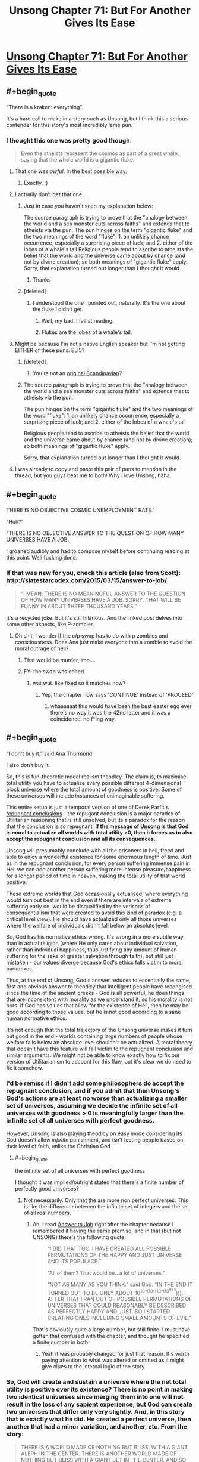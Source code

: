 #+TITLE: Unsong Chapter 71: But For Another Gives Its Ease

* [[http://unsongbook.com/chapter-71-but-for-another-gives-its-ease/][Unsong Chapter 71: But For Another Gives Its Ease]]
:PROPERTIES:
:Author: Fredlage
:Score: 74
:DateUnix: 1494201631.0
:END:

** #+begin_quote
  “There is a kraken: everything”.
#+end_quote

It's a hard call to make in a story such as Unsong, but I think this a serious contender for this story's most incredibly lame pun.
:PROPERTIES:
:Author: Fredlage
:Score: 36
:DateUnix: 1494204004.0
:END:

*** I thought this one was pretty good though:

#+begin_quote
  Even the atheists represent the cosmos as part of a great whale, saying that the whole world is a gigantic fluke.
#+end_quote
:PROPERTIES:
:Author: MoralRelativity
:Score: 36
:DateUnix: 1494204805.0
:END:

**** That one was /awful/. In the best possible way.
:PROPERTIES:
:Author: callmebrotherg
:Score: 10
:DateUnix: 1494205418.0
:END:

***** Exactly. :)
:PROPERTIES:
:Author: MoralRelativity
:Score: 3
:DateUnix: 1494206563.0
:END:


**** I actually don't get that one...
:PROPERTIES:
:Author: Fredlage
:Score: 5
:DateUnix: 1494207501.0
:END:

***** Just in case you haven't seen my explanation below:

The source paragraph is trying to prove that the "analogy between the world and a sea monster cuts across faiths" and extends that to atheists via the pun. The pun hinges on the term "gigantic fluke" and the two meanings of the word "fluke": 1. an unlikely chance occurrence, especially a surprising piece of luck; and 2. either of the lobes of a whale's tail Religious people tend to ascribe to atheists the belief that the world and the universe came about by chance (and not by divine creation); so both meanings of "gigantic fluke" apply. Sorry, that explanation turned out longer than I thought it would.
:PROPERTIES:
:Author: MoralRelativity
:Score: 9
:DateUnix: 1494210824.0
:END:

****** Thanks
:PROPERTIES:
:Author: Fredlage
:Score: 3
:DateUnix: 1494210920.0
:END:


***** [deleted]
:PROPERTIES:
:Score: 1
:DateUnix: 1494208791.0
:END:

****** I understood the one I pointed out, naturally. It's the one about the fluke I didn't get.
:PROPERTIES:
:Author: Fredlage
:Score: 2
:DateUnix: 1494209392.0
:END:

******* Well, my bad. I fail at reading.
:PROPERTIES:
:Author: -main
:Score: 2
:DateUnix: 1494209573.0
:END:


******* Flukes are the lobes of a whale's tail.
:PROPERTIES:
:Author: CeruleanTresses
:Score: 2
:DateUnix: 1494210574.0
:END:


**** Might be because I'm not a native English speaker but I'm not getting EITHER of these puns. ELI5?
:PROPERTIES:
:Author: JulianWyvern
:Score: 3
:DateUnix: 1494208988.0
:END:

***** [deleted]
:PROPERTIES:
:Score: 11
:DateUnix: 1494209262.0
:END:

****** You're not an [[https://youtube.com/watch?v=vXKoWLSyxz4][original Scandinavian]]?
:PROPERTIES:
:Author: ___ratanon___
:Score: 6
:DateUnix: 1494225065.0
:END:


***** The source paragraph is trying to prove that the "analogy between the world and a sea monster cuts across faiths" and extends that to atheists via the pun.

The pun hinges on the term "gigantic fluke" and the two meanings of the word "fluke": 1. an unlikely chance occurrence, especially a surprising piece of luck; and 2. either of the lobes of a whale's tail

Religious people tend to ascribe to atheists the belief that the world and the universe came about by chance (and not by divine creation); so both meanings of "gigantic fluke" apply.

Sorry, that explanation turned out longer than I thought it would.
:PROPERTIES:
:Author: MoralRelativity
:Score: 3
:DateUnix: 1494210747.0
:END:


**** I was already to copy and paste this pair of puns to mention in the thread, but you guys beat me to both! Why I love Unsong, haha.
:PROPERTIES:
:Author: FeluriansCloak
:Score: 2
:DateUnix: 1494211162.0
:END:


** #+begin_quote
  THERE IS NO OBJECTIVE COSMIC UNEMPLOYMENT RATE.”

  “Huh?”

  “THERE IS NO OBJECTIVE ANSWER TO THE QUESTION OF HOW MANY UNIVERSES HAVE A JOB.
#+end_quote

I groaned audibly and had to compose myself before continuing reading at this point. Well fucking done.
:PROPERTIES:
:Author: t3tsubo
:Score: 23
:DateUnix: 1494211250.0
:END:

*** If that was new for you, check this article (also from Scott): [[http://slatestarcodex.com/2015/03/15/answer-to-job/]]

#+begin_quote
  “I MEAN, THERE IS NO MEANINGFUL ANSWER TO THE QUESTION OF HOW MANY UNIVERSES HAVE A JOB. SORRY. THAT WILL BE FUNNY IN ABOUT THREE THOUSAND YEARS.”
#+end_quote

It's a recycled joke. But it's still hilarious. And the linked post delves into some other aspects, like P-zombies.
:PROPERTIES:
:Author: LeifCarrotson
:Score: 13
:DateUnix: 1494270269.0
:END:

**** Oh shit, I wonder if the c/p swap has to do with p zombies and consciousness. Does Ana just make everyone into a zombie to avoid the moral outrage of hell?
:PROPERTIES:
:Author: wren42
:Score: 1
:DateUnix: 1494304632.0
:END:

***** That would be murder, imo....
:PROPERTIES:
:Author: LeifCarrotson
:Score: 1
:DateUnix: 1494319973.0
:END:


***** FYI the swap was edited
:PROPERTIES:
:Author: ShareDVI
:Score: 1
:DateUnix: 1494531347.0
:END:

****** waitwut. like fixed so it matches now?
:PROPERTIES:
:Author: wren42
:Score: 1
:DateUnix: 1494531814.0
:END:

******* Yep, the chapter now says 'CONTINUE' instead of 'PROCEED'
:PROPERTIES:
:Author: ShareDVI
:Score: 1
:DateUnix: 1494532304.0
:END:

******** whaaaaaat this would have been the best easter egg ever there's no way it was the 42nd letter and it was a coincidence. no f*ing way.
:PROPERTIES:
:Author: wren42
:Score: 1
:DateUnix: 1494532430.0
:END:


** #+begin_quote
  “I don't buy it,” said Ana Thurmond.
#+end_quote

I also don't buy it.

So, this is fun-theoretic modal realism theodicy. The claim is, to maximise total utility you have to actualize every possible different 4-dimensional block universe where the total amount of goodness is positive. Some of these universes will include instances of unimaginable suffering.

This entire setup is just a temporal version of one of Derek Parfit's [[https://plato.stanford.edu/entries/repugnant-conclusion/][repugnant conclusions]] - the repugant conclusion is a major paradox of Utilitarian reasoning that is still unsolved, but its a paradox for the reason that the conclusion is so repugnant. *If the message of Unsong is that God is moral to actualize all worlds with total utility >0, then it forces us to also accept the repugnant conclusion and all its consequences.*

Unsong will presumably conclude with all the prisoners in hell, freed and able to enjoy a wonderful existence for some enormous length of time. Just as in the repugnant conclusion, for every person suffering immense pain in Hell we can add another person suffering more intense pleasure/happiness for a longer period of time in heaven, making the total utility of that world positive.

These extreme worlds that God occasionally actualised, where everything would turn out best in the end even if there are intervals of extreme suffering early on, would be disqualified by the verisons of consequentialism that were created to avoid this kind of paradox (e.g. a critical level view). He should have actualized only all those universes where the welfare of individuals didn't fall below an absolute level.

So, God has his normative ethics wrong. It's wrong in a more subtle way than in actual religion (where He only cares about individual salvation, rather than individual happiness, thus justifying any amount of human suffering for the sake of greater salvation through faith), but still just mistaken - our values diverge because God's ethics falls victim to moral paradoxes.

Thus, at the end of Unsong, God's answer reduces to essentially the same, first and obvious answer to theodicy that intelligent people have recongised since the time of the ancient greeks - God is all powerful, he does things that are inconsistent with morality as we understand it, so his morality is not ours. If God has values that allow for the existence of Hell, then he may be good according to those values, but he is not good according to a sane human normative ethics.

It's not enough that the total trajectory of the Unsong universe makes it turn out good in the end - worlds containing large numbers of people whose welfare falls below an absolute level shouldn't be actualized. A moral theory that doesn't have this feature will fall victim to the repugnant conclusion and similar arguments. We might not be able to know exactly how to fix our version of Utilitarianism to account for this flaw, but it's clear we do need to fix it somehow.
:PROPERTIES:
:Author: TheUtilitaria
:Score: 20
:DateUnix: 1494241461.0
:END:

*** I'd be remiss if I didn't add some philosophers do accept the repugnant conclusion, and if you admit that then Unsong's God's actions are at least no worse than actualizing a smaller set of universes, assuming we decide the infinite set of all universes with goodness > 0 is meaningfully larger than the infinite set of all universes with perfect goodness.

However, Unsong is also playing theodicy on easy mode considering its God doesn't allow /infinite/ punishment, and isn't testing people based on their level of faith, unlike the Christian God
:PROPERTIES:
:Author: TheUtilitaria
:Score: 16
:DateUnix: 1494258013.0
:END:

**** #+begin_quote
  the infinite set of all universes with perfect goodness
#+end_quote

I thought it was implied/outright stated that there's a finite number of perfectly good universes?
:PROPERTIES:
:Author: waylandertheslayer
:Score: 1
:DateUnix: 1494280743.0
:END:

***** Not necessarily. Only that the are more non perfect universes. This is like the difference between the infinite set of integers and the set of all real numbers.
:PROPERTIES:
:Author: wren42
:Score: 1
:DateUnix: 1494304900.0
:END:

****** Ah, I read [[http://slatestarcodex.com/2015/03/15/answer-to-job/][Answer to Job]] right after the chapter because I remembered it having the same premise, and in that (but not UNSONG) there's the following quote:

#+begin_quote
  “I DID THAT TOO. I HAVE CREATED ALL POSSIBLE PERMUTATIONS OF THE HAPPY AND JUST UNIVERSE AND ITS POPULACE.”

  “All of them? That would be...a lot of universes.”

  “NOT AS MANY AS YOU THINK.” said God. “IN THE END IT TURNED OUT TO BE ONLY ABOUT 10^{10^(10^(10^(10^{984}}))). AFTER THAT I RAN OUT OF POSSIBLE PERMUTATIONS OF UNIVERSES THAT COULD REASONABLY BE DESCRIBED AS PERFECTLY HAPPY AND JUST. SO I STARTED CREATING ONES INCLUDING SMALL AMOUNTS OF EVIL.”
#+end_quote

That's obviously quite a large number, but still finite. I must have gotten that confused with the chapter, and thought he specified a finite number in both.
:PROPERTIES:
:Author: waylandertheslayer
:Score: 1
:DateUnix: 1494325467.0
:END:

******* Yeah it was probably changed for just that reason. It's worth paying attention to what was altered or omitted as it might give clues to the internal logic of the story
:PROPERTIES:
:Author: wren42
:Score: 1
:DateUnix: 1494333612.0
:END:


*** So, God will create and sustain a universe where the net total utility is positive over its existence? There is no point in making two identical universes since merging them into one will not result in the loss of any sapient experience, but God can create two universes that differ only very slightly. And, in this story that is exactly what he did. He created a perfect universe, then another that had a minor variation, and another, etc. From the story:

#+begin_quote
  THERE IS A WORLD MADE OF NOTHING BUT BLISS, WITH A GIANT ALEPH IN THE CENTER. THERE IS ANOTHER WORLD MADE OF NOTHING BUT BLISS WITH A GIANT BET IN THE CENTER. AND SO ON
#+end_quote

Apparently that small variation is sufficient for these to be distinct universes. So it stands to reason that there are a pair of universes which are COMPLETELY IDENTICAL IN EVERY WAY except that in one universe there is a box containing a sentient being who endures unimaginable suffering for trillions of years- and in the other universe this does not happen. Without the suffering box in universe 1, there would be no reason for both of these universes to exist simultaneously. This means that God has created a sentient being and tortures it for trillions of years for no reason.

In fact, since even minor variations are sufficient for there to be a new universe, God would create and torture every possible sentient being in a box in the middle of their own universe surrounded by bliss. In fact, he would create nearly infinite universes for each possible sentient wherein they are tortured in a differently shaped box or one with different markings on its surface. So long as there is sufficient bliss outside these boxes, the net utility of these universes is positive.
:PROPERTIES:
:Author: Little_Cat_Z
:Score: 7
:DateUnix: 1494260746.0
:END:

**** #+begin_quote
  This means that God has created a sentient being and tortures it for trillions of years for no reason.
#+end_quote

Why for no reason? This statement pretty much contradicts everything else you wrote, since the rest of your comment makes it clear both that there /is/ a reason and that you /understand/ the reason. You can /disagree/ with God's reasoning, of course, but to claim that he had /no/ reason seems empirically false.
:PROPERTIES:
:Author: 696e6372656469626c65
:Score: 15
:DateUnix: 1494273725.0
:END:

***** Thanks for upholding standards of actual rationality on a rationality subreddit.
:PROPERTIES:
:Author: TK17Studios
:Score: 9
:DateUnix: 1494296050.0
:END:


***** Let's suppose God is an algorithm that creates universes. Before a universe is created, Go checks:

1. Does this exact universe already exist?
2. Will the net utility in this universe be negative?

If the answer to both of these is "no", then the universe will be created. These criteria will allow, for example, the existence of a perfect universe with a giant Aleph in the center, another perfect universe with a giant Bet in the center, etc. Despite the fact that these universes are functionally identical, the algorithm views them as distinct enough to both exist.

There isn't really any reason for these to both exist since the experiences of the inhabitants will be identical, but algodrithm creates both anyway. It isn't accurate to say that the total utility is the sum of utility^{Aleph} and utility^{Bet} because there is no new experience in Bet.

Now suppose you have two almost identical universes. In both universes there is an impenetrable, opaque box in the center. In one universe, this box is empty; in the other universe, the box contains a sentient being who is being tortured. In this case there /is/ a new experience in the second universe, but is is one of negative utility. Algodrithm looks at universe 2 and determines that is is distinct from universe 1 and calculates that even with the torture victim, the net utility of universe 2 is positive. So God creates universe 2.

It has already been established that there is no reason to create two identical universes, and since the experience of those outside the box is identical, the only new information is the experience of the victim. So, yes, I can't claim that there is no reason for God to create universe 2, but functionally, the only reason for him to create this second universe is to torture that one dude for trillions of years.
:PROPERTIES:
:Author: Little_Cat_Z
:Score: 2
:DateUnix: 1494294787.0
:END:

****** The God in Unsong says he only controls the seed of the universe, IE the initial circumstances, and also that he "prunes his garden" of universes regularly. I don't see any reason from the text to assume he doesn't take your point into account.

Assume, however, that the presence of a box containing an ever screaming being might have effects on the sapient beings in that otherwise perfect universe, causing them to differentiate significantly from the other non-screaming box. If you don't take the box having no effect on the other inhabitants of the universe as a given, said inhabitants may be significantly differentiated individuals.
:PROPERTIES:
:Score: 5
:DateUnix: 1494295333.0
:END:


**** #+begin_quote
  So it stands to reason that there are a pair of universes which are COMPLETELY IDENTICAL IN EVERY WAY except that in one universe there is a box containing a sentient being who endures unimaginable suffering for trillions of years- and in the other universe this does not happen. Without the suffering box in universe 1, there would be no reason for both of these universes to exist simultaneously. This means that God has created a sentient being and tortures it for trillions of years for no reason.
#+end_quote

The important distinction is that in both universes, there are trillions of sentient beings who are in a state of bliss for trillions of years. By adding the universe with the one suffering entity, the amount of total happiness has increased by trillions minus one.
:PROPERTIES:
:Author: LeifCarrotson
:Score: 5
:DateUnix: 1494270090.0
:END:

***** God could create two completely identical universes with completely identical inhabitants, but this would be pointless. Merging the universes into one would not result in any information loss since they are the same universe duplicated. From the story:

#+begin_quote
  IF TWO THINGS ARE THE SAME, THEY ARE ONE THING. IF I CREATED TWO PERFECT UNIVERSES, I WOULD ONLY HAVE CREATED ONE UNIVERSE.
#+end_quote

Now suppose you have two almost identical universes. In both universes there is an impenetrable, opaque box in the center. In one universe, this box is empty; in the other universe, the box contains a sentient being who is being tortured. Even though the inhabitants are identical (except the victim), these universes are distinct enough for God to create both of them. The only new information that exists in universe 2 is the torture victim. This means that in creating this universe, the only new information God actually created was a sentient being who is suffering for trillions of years. There is no additional net happiness in universe 2 that is not achieved in the universe without the victim.
:PROPERTIES:
:Author: Little_Cat_Z
:Score: 2
:DateUnix: 1494293199.0
:END:

****** I see the thing you're gesturing at, but I also get the sense that you're jumping to conclusions unsupported by the text. /In the ontology presented,/ the Aleph universe and the Bet universe are considered significantly different enough that the enraptured consciousnesses in each are not redundant, and do count. That single fact---indisputable given the text---knocks your whole argument over (though I admit your argument holds /if we ignore the text/).
:PROPERTIES:
:Author: TK17Studios
:Score: 7
:DateUnix: 1494296233.0
:END:

******* In other words, it seems to me that you're claiming that a rule's been broken, but the text never laid out that rule. Or, as I read and interpret---the text laid out a rule that could've been any of several things (including the version you're arguing from), but the further addition of the story's context narrowed the possibility space to a version you're refusing to consider in your argument.
:PROPERTIES:
:Author: TK17Studios
:Score: 6
:DateUnix: 1494296337.0
:END:


******* My interpretation of the text was that there is no fundamental difference between the worlds of perfect bliss where one has a giant Aleph at the center and the other has a giant Bet at the center. Unless the inhabitants are able to interact with these structures, their experiences will be the same. I don't see where in the context of the story this is refuted.

I will agree that if the inclusion of a giant Bet or a box with a suffering person gives the rest of the world's inhabitants a unique set of experiences, not otherwise attainable, then my argument does not hold.
:PROPERTIES:
:Author: Little_Cat_Z
:Score: 2
:DateUnix: 1494329032.0
:END:

******** It's refuted by the fact that it's God who set the rule of "don't make redundant universes," and yet he was willing to make both of those universes (therefore, not redundant according to the rules; since he wouldn't be breaking his /own/ rules that must modify our understanding of what the rule /is/).
:PROPERTIES:
:Author: TK17Studios
:Score: 3
:DateUnix: 1494349785.0
:END:

********* But what Unsong's God considers redundant and what we care about may be different. The story has God not creating redundant /universes/, but doesn't seem to flat out say that God avoids creating redundant minds.
:PROPERTIES:
:Author: Psy-Kosh
:Score: 1
:DateUnix: 1494365281.0
:END:

********** That's /my/ point. Little_Cat is implying that since God might have created redundant minds, he's being inconsistent and therefore neener-neener. I'm pointing out that, apparently, identical experiences within different universes can both contribute to the sum total of good.
:PROPERTIES:
:Author: TK17Studios
:Score: 1
:DateUnix: 1494394916.0
:END:

*********** I interpreted the text in the chapter to mean that God doesn't create redundant universes, but that redundant minds could exist. My reasoning was that a universe of pure bliss with an Aleph and a universe of pure bliss with a Bet would be distinct universes, but that most, if not all the minds in these universes would be identical.

If you suppose a parallel universe that mirrors ours exactly except for the fact that you didn't brush your teeth this morning, you have two universes that are demonstrably different. Your experience is certainly different, and this may cause some small ripple effect to change the experiences of those around you. But for nearly all of the experiences outside your cone of influence, the universes are fully mirrored. Since these universes are actually different in some substantive way, there would have to be a difference in starting conditions.

If Unsong God does not create redundant minds, or if he has some minimum threshold for considering universes to be distinct, or if the giant Hebrew letters are enough to impact every mind in these universes, then my agrument would not hold.
:PROPERTIES:
:Author: Little_Cat_Z
:Score: 1
:DateUnix: 1494428481.0
:END:


******* Giant Hebrew letters are visible, though, whereas the contents of opaque box are by definition not.
:PROPERTIES:
:Author: MugaSofer
:Score: 1
:DateUnix: 1494370267.0
:END:


**** God only creates the initial conditions of a universe (the seed which forms the highest celestial realm Atziluth) at Time 0, so the suffering sentient beings in their boxes have to get there somehow and persist for trillions of years. Let's name the sentient being in the box Robin.

How did Robin get in the box? God may work in mysterious ways, but I don't think absolute bliss would abruptly self-transmute into torture. It's a punishment from God - let's name the representation of the severity of his punishment Thamiel.

We know at least one instance of a universe with a suffering Robin tortured by a Thamiel, but we also know that its "neighborhood" is almost completely barren of other universes worth instantiating. I take this to indicate that God, generally speaking, doesn't instantiate many universes with Hells. If he does instantiate it, there must be something worthwhile there -- God's utilitarianism might be one of the refined flavors that doesn't completely skewer itself on the repugnant conclusion
:PROPERTIES:
:Author: UPBOAT_FORTRESS_2
:Score: 3
:DateUnix: 1494356444.0
:END:


*** #+begin_quote
  We might not be able to know exactly how to fix our version of Utilitarianism to account for this flaw, but it's clear we do need to fix it somehow.
#+end_quote

No need. [[https://en.wikipedia.org/wiki/Average_and_total_utilitarianism][Average utilitarianism]] suffices to address this particular concern.

(Side note: I'm not an average utilitarian; nor am I convinced that the Repugnant Conclusion is all that repugnant in the first place. But even if I was, I wouldn't take that intuition as strong evidence that total utilitarianism is mistaken, since it's just as likely for my intuition to be mistaken. This sort of "intuition as law" attitude is actually one of my major pet peeves with the field of moral philosophy. It's as if they refuse to even consider the possibility that maybe, just maybe, it's their intuitions that are wrong, not the theory.)
:PROPERTIES:
:Author: 696e6372656469626c65
:Score: 6
:DateUnix: 1494271851.0
:END:


*** #+begin_quote
  worlds containing large numbers of people whose welfare falls below an absolute level shouldn't be actualized
#+end_quote

At what level of welfare does a universe become too awful to be actualized? Or, in UNSONG terms:

WHAT IS THE CORRECT LEVEL OF SUFFERING AT WHICH TO DECLARE THE UNIVERSE UNACCEPTABLE? WHEN A SPARROW FALLS? WHEN SOMEONE BURNS FOR FOUR THOUSAND YEARS? WHEN SOME NINCOMPOOP BOILS A GOAT IN ITS MOTHER'S MILK?
:PROPERTIES:
:Author: ThatDarnSJDoubleW
:Score: 5
:DateUnix: 1494303323.0
:END:


*** If God can anticipate the desires of a created being, and foresees that said being would prefer to exist than not exist, he may have a moral imperative to create all such beings that do not require the existence of a given threshold of evil. For God, there is no difference between failing to create and destroying, as time is not a factor.
:PROPERTIES:
:Author: wren42
:Score: 3
:DateUnix: 1494305204.0
:END:


** Okay, I haven't seen this discussed: [[/u/ScottAlexander]], when can we buy print copies of this? I know at least one prominent Jewish mathematician for whom this would make an excellent gift.
:PROPERTIES:
:Author: NoYouTryAnother
:Score: 13
:DateUnix: 1494206245.0
:END:

*** The main problem is that I've gotten vague expressions of interest from real publishers, I'm thinking of pursuing them, but if I did I'd have to do a lot of editing beforehand. I don't even want to think about it until I'm at least finished with the online serial version, and then I'll come to some kind of decision. Don't worry, I'm not going to leave this hanging without letting you know.
:PROPERTIES:
:Author: ScottAlexander
:Score: 29
:DateUnix: 1494206433.0
:END:

**** Does this mean you'd rather have people hold off releasing unofficial versions in full ([[https://www.reddit.com/r/unsong/comments/5v47k4/pdfs_unsong_so_far_and_the_study_of_anglophysics/][like my own]])?
:PROPERTIES:
:Author: ___ratanon___
:Score: 6
:DateUnix: 1494224876.0
:END:


*** Would this Jewish mathematician happen to be Robert Aumann, by any chance?
:PROPERTIES:
:Author: 696e6372656469626c65
:Score: 1
:DateUnix: 1494230239.0
:END:

**** There's a LOT of Jewish mathematicians..... and I imagine many would enjoy this book.

Source: Jewish mathematician (though not prominent)
:PROPERTIES:
:Author: FeluriansCloak
:Score: 3
:DateUnix: 1494244952.0
:END:


**** It is not, though Aumann is probably the most obvious guess (but I don't know him and have no idea whether he would have proper a(/anti-)ppreciation for the amazing puns.)
:PROPERTIES:
:Author: NoYouTryAnother
:Score: 1
:DateUnix: 1494262585.0
:END:


** This is an answer sure... but this means that there are actualized universes where trillions of sapient individuals undergo trillions of years of extreme, hell-tier, suffering, so long as the universe ultimately turns into a net "good" at some point.
:PROPERTIES:
:Author: scruiser
:Score: 11
:DateUnix: 1494215045.0
:END:

*** If the unsong world is already at the very far edge of the garden, with its mere 6000 years of suffering in hell and its malaria and cluster headaches and guinea hookworms and heartbreak and depression.

Then there are NO worlds in which there is so much evil as you project.

Rejoice, all is whale in the worlds.
:PROPERTIES:
:Author: SvalbardCaretaker
:Score: 27
:DateUnix: 1494237003.0
:END:


*** Well, yes. The story is set in one of those universes.
:PROPERTIES:
:Author: Chronophilia
:Score: 4
:DateUnix: 1494270028.0
:END:


** Hmm, I think I might've gone with "What is the response to this question that would, to the greatest possible extent, promote what I value?"
:PROPERTIES:
:Author: artifex0
:Score: 12
:DateUnix: 1494220924.0
:END:

*** And you receive an extensive set of steps which lead you to explore a fetish so dark and depraved you had buried it for years, but so sweet and divine your life is immeasurably improved through it.
:PROPERTIES:
:Score: 4
:DateUnix: 1494295178.0
:END:


** I like this depiction of God. He seems like a cool guy. Like people yell at him and get upset and he doesn't mock it, or act holier-than-thou, but answers earnestly and sympathetically.
:PROPERTIES:
:Score: 10
:DateUnix: 1494245624.0
:END:

*** Unless you yell at him that he's the Comet King and it's time to reclaim his throne and yadda yadda. Then he tells you to get off the ship
:PROPERTIES:
:Author: UPBOAT_FORTRESS_2
:Score: 5
:DateUnix: 1494358519.0
:END:


** I'd already read the Answer to Job, but this was more satisfying somehow. Maybe because of the acknowledgement that the UNSONG world is one of the worst possible worlds?

So what do we still have left? TOK and Elisha, TCK's final plan, whatever Comet West and that other Archangel are doing, how someone in Hell gets the longest Name, whatever's about to happen to Sarah and Aaron, and whatever pun the last line of the story is going to be.
:PROPERTIES:
:Author: ThatDarnSJDoubleW
:Score: 9
:DateUnix: 1494260330.0
:END:


** #+begin_quote
  Green...Leonard's from Canada, his history checks out.
#+end_quote

They got Leonard Cohen to sing to the green sail?
:PROPERTIES:
:Author: jimbarino
:Score: 10
:DateUnix: 1494262547.0
:END:

*** Makes sense considering he wrote about the Ha'Mephorash
:PROPERTIES:
:Author: Fredlage
:Score: 8
:DateUnix: 1494287734.0
:END:


** What annoys me is that that explanation for the problem of evil means that you're essentially living in a chaotic universe. Only an absurdly tiny portion of those worlds would have anything resembling cause and effect. Even if we assume we're in a universe where everything leading up to this point happens, almost all of them will immediately devolve into chaos.
:PROPERTIES:
:Author: DCarrier
:Score: 10
:DateUnix: 1494210603.0
:END:

*** The universes seem to be ranked by their number of flaws, a norm [[https://en.wikipedia.org/wiki/Norm_(mathematics][equivalent]] to complexity.

If only a single universe can grow from each seed, the cosmos is deterministic ("Nothing is ever a coincidence."), and Adam Kadmon has to contain a recording of all true static (the sort of static that has maximal [[https://en.wikipedia.org/wiki/Entropy_(information_theory][entropy]]).

If this universe is in the middle of a vast waste, we wouldn't expect to ever see any true static in it, because that static could have been instantiated differently and then there would be a neighbor in the vast waste.

If this universe is in the furthest edges of the garden, we can't have it devolve into true chaos because that'd mean additional complexity and getting even further from the center.

Corollary: Uriel, on the day that he wanted Sohu to remain, reached into Adam Kadmon and eliminated one of the degrees of freedom that could have meant neighbors in the vast waste.
:PROPERTIES:
:Author: Gurkenglas
:Score: 10
:DateUnix: 1494213689.0
:END:

**** #+begin_quote
  The universes seem to be ranked by their number of flaws, a norm equivalent to complexity.
#+end_quote

This is an interesting claim. Could you expand on this?
:PROPERTIES:
:Author: 696e6372656469626c65
:Score: 1
:DateUnix: 1494229561.0
:END:

***** It's like in the [[http://unsongbook.com/interlude-%D7%A1-binary/][Binary interlude]]. Under some mapping, you can express Adam Kadmon as a binary string. If you then subtract the perfect Adam Kadmon from this, then you get a 0 at every bit where it differs from perfection.

For each flaw, you need a single piece of information to determine where that flaw is, so flawed Universes are more complex (the perfect Universe, being only 1, is the simplest). Then, you can sort them by the number of flaws:

#+begin_quote
  “I DID. I CREATED MYRIADS OF SUCH UNIVERSES. WHEN I HAD EXHAUSTED ALL POSSIBLE UNIVERSES WITH ONE FLAW, I MOVED ON TO UNIVERSES WITH TWO FLAWS, THEN UNIVERSES WITH THREE FLAWS, THEN SO ON, AN ENTIRE GARDEN OF FLAWED UNIVERSES GROWING ALONGSIDE ONE ANOTHER.”
#+end_quote
:PROPERTIES:
:Author: holomanga
:Score: 4
:DateUnix: 1494233064.0
:END:


***** There is only a finite number of universes that has less than any constant acceptable number of flaws, or only those universes would need to be made.

The enumeration of all seeds induced by ranking them by complexity shows that there is only an exponential number of universes that can be grown from a seed below some given level of complexity.
:PROPERTIES:
:Author: Gurkenglas
:Score: 1
:DateUnix: 1494245575.0
:END:


*** #+begin_quote
  Only an absurdly tiny portion of those worlds would have anything resembling cause and effect.
#+end_quote

You're imagining a randomized bitmap. What you should instead be imagining is a set of programs that generate bitmaps, arranged by [[https://en.wikipedia.org/wiki/Kolmogorov_complexity][kolmogorov complexity]]. Almost all of those programs/images will be vastly more deterministic than pure static, presuming that the maximum kolmogorov program has even 1 less bit than the bitmaps they generate.
:PROPERTIES:
:Author: traverseda
:Score: 9
:DateUnix: 1494234855.0
:END:

**** Why? He's making all of the universes, right? Does it matter whether he orders them by K-complexity or bitmap?
:PROPERTIES:
:Author: DCarrier
:Score: 2
:DateUnix: 1494264942.0
:END:

***** It matters if there are only finitely many computationally distinct universes He can make.

And if there are infinitely many universes God can make, He would never finish making the infinitely many actually-perfect universes, let alone the perfect-but-with-one-flaw universes. He would never get anywhere near the deeply-flawed-but-technically-better-than-nothing universes we live in.
:PROPERTIES:
:Author: Chronophilia
:Score: 1
:DateUnix: 1494270828.0
:END:


*** Not necessarily*. It's a modal argument. God is instantiating the best (set) of all possible worlds, but he's still limited by possibility and impossibility. He could not, for instance, create a world where squares are round, that has no referent. Things that are necessary in modal terms (like the existence of God or mathematical relations) must exist in all possible worlds. Causality could be such a thing, or perhaps it's emergent from types of cosmogony-seeds that are statistically common in creating goodness. In the terms of Uriel's Kabballah, Atziluth is the same in all possible worlds, and causality may be classed there, or may belong to a large portion of expressions of Briyah by the nature of the former's relation to the latter.

*heh
:PROPERTIES:
:Author: DisgruntledNumidian
:Score: 5
:DateUnix: 1494213463.0
:END:

**** #+begin_quote
  In the terms of Uriel's Kabballah, Atziluth is the same in all possible worlds, and causality may be classed there
#+end_quote

This surely cannot be. Uriel edited Atziluth to create SCABMOM. It must be universe-local.

I think Adam Kadamon, the world seed, is exactly synonymous with Atziluth, and causality may be a /very common feature/ or even universal among different world seeds, but we probably can't say anything about that one way or another
:PROPERTIES:
:Author: UPBOAT_FORTRESS_2
:Score: 3
:DateUnix: 1494216736.0
:END:


*** Yep. And the characters just happen to live in the one where an enormous number of coincidences all add up to a good result.
:PROPERTIES:
:Author: MoralRelativity
:Score: 4
:DateUnix: 1494210956.0
:END:

**** What's surprising isn't the coincidences all adding up to a good result. It's the coincidences all adding up to cause and effect. This isn't watching them drawing the winning lottery numbers on TV and having it match your numbers. It's watching the TV and seeing that, but the TV was never hooked up and you were watching static that just happened to show that.
:PROPERTIES:
:Author: DCarrier
:Score: 17
:DateUnix: 1494211519.0
:END:

***** That's why all the similar universes weren't created: They were just a static of net Evil.
:PROPERTIES:
:Author: talks2deadpeeps
:Score: 8
:DateUnix: 1494214297.0
:END:


***** Yes, that's a good analogy.
:PROPERTIES:
:Author: MoralRelativity
:Score: 1
:DateUnix: 1494214928.0
:END:


**** I only just made the connection between Job's conversation and the arc words "nothing is ever a coincidence". In the rest of the barren cosmic neighborhood, the world seeds don't contain enough coincidences for Good to outweigh Evil.

...I guess that Unsongverse has Hell, a profoundly massive negative, while ours doesn't, so this isn't particularly disturbing even if I accept these metaphysics wholesale.
:PROPERTIES:
:Author: UPBOAT_FORTRESS_2
:Score: 8
:DateUnix: 1494216471.0
:END:


*** Anthropic principle
:PROPERTIES:
:Author: gbear605
:Score: 4
:DateUnix: 1494212064.0
:END:


*** God is described as instantiating the seed of the universe, Adam Kadmon, which includes its own laws of cause and effect:

#+begin_quote
  I DID NOT SAY, ANA THURMOND, THAT YOUR WORLD IS GOOD NOW. I SAID THAT ADAM KADMON, ITS SEED, WAS A GOOD SEED. THAT IT WILL UNFOLD, BIT BY BIT, RINGING CONCLUSION AFTER CONCLUSION FROM ITS PREMISES, UNTIL FINALLY ITS OWN INTERNAL LOGIC CULMINATES IN ITS SALVATION.
#+end_quote

"Its own internal logic" sounds like it has rules that it abides by. And this is not implied to be unusual.

We have no idea what a "typical" universe in this space is like; although we know what the centre of the Garden is like, and we have one other sample near the edge, we don't have much of a probability distribution. It could be that universes with smaller descriptions are privileged somehow - that the universes whose laws of physics fit on one page are more common than those which have no coherent laws and whose shortest description is just a list of every event, moment to moment, with no pattern to it.

I mean, the total number of universes God is considering must be finite, right? Consequentialist ethics breaks down when dealing with infinities, the whole system has to be finite to work as Metatron describes. Very large, maybe, but finite (Answer to Job says it's more than 10^{10^{10^{10^{10^{984}}}}} ) And if it's finite, we don't know how many of your "chaotic" universes are even under consideration.

It could be that the typical universe is chaotic with no consistent rules. It could be that the typical universe has consistent rules that don't support life (e.g. there are no stable atoms). It could be that the typical universe is something else entirely. Answers on a postcard, please. But we really have no idea.
:PROPERTIES:
:Author: Chronophilia
:Score: 3
:DateUnix: 1494269844.0
:END:


*** The Unsong universe is in the middle of a barren field; a similar universe that dissolved into chaos prior to Judgement Day would not be, and wasn't, created.

This does raise the question of whether there are other, very different universes that fundamentally lack cause and effect. I think the answer to this is probably "yes" (see the Random Names Of God), but they wouldn't look like you're imagining; the random static must produce good things on average, which means most of these worlds will include "random" magic that produces magically good results n% of the time where n > 50.
:PROPERTIES:
:Author: MugaSofer
:Score: 1
:DateUnix: 1494370902.0
:END:


** As a Tegmarkian modal realist, I'm unconvinced that God's choice of whether to instantiate a particular universe actually affects that universe's existence in a morally relevant sense. Indeed, one could even argue that to determine whether a universe is worthy of being created in the first place, God must perform a computation to determine its goodness. Such a computation would likely be equivalent to simulating the universe in question, which in my view is no different from instantiating it directly. Hence, by the very act of determining whether a particular universe is worthy of instantiation, God simulates (and therefore instantiates) every possible universe, including those that fail to meet his criteria.
:PROPERTIES:
:Author: 696e6372656469626c65
:Score: 8
:DateUnix: 1494230082.0
:END:

*** In a classical theist sense, God's omniscience is not a potential to be actualized (he does not have to run a computation to determine if P is true) he knows the truth value of any well formed statement innately.
:PROPERTIES:
:Author: DisgruntledNumidian
:Score: 10
:DateUnix: 1494268175.0
:END:


*** That's assuming He's dead-set on creating every possible universe where good outweighs evil. If, however, He's willing to let some good universes not be created, then I'd imagine he could make some educated guesses- create some low-resolution universe simulations, so to speak- and only create the universes guaranteed to be net good according to those models.
:PROPERTIES:
:Author: artifex0
:Score: 4
:DateUnix: 1494257318.0
:END:


*** Or god has access to some form of hypercomputation.
:PROPERTIES:
:Author: traverseda
:Score: 3
:DateUnix: 1494234953.0
:END:

**** How would that change any of the above?
:PROPERTIES:
:Author: Bowbreaker
:Score: 1
:DateUnix: 1494245695.0
:END:

***** #+begin_quote
  Such a computation would likely be equivalent to simulating the universe in question
#+end_quote

Hypercomputation can be thought of as a turing machine with several oracle machines tacked on. With the right set of oracle machines, you could do such a computation without it being equivalent to simulating the universe in question. Various things in unsong suggest that god has /some/ access to one or more oracle machines, as their laws of physics don't seem computable on just a turing machine.

In universe, finding yourself in a world with cause and effect that also doesn't seem turing computable implies that hypercomputation (and some set of oracle machines) is possible.
:PROPERTIES:
:Author: traverseda
:Score: 5
:DateUnix: 1494251046.0
:END:

****** But what do the oracle machines do then? Where do they get their information?
:PROPERTIES:
:Author: Bowbreaker
:Score: 2
:DateUnix: 1494253839.0
:END:

******* [[https://en.wikipedia.org/wiki/Oracle_machine]]

You can simulate any turing machine on a turing machine. Being turing complete means that you can simulate /anything/, because reality/math is turing complete.

But imagine if your world, your reality, /wasn't/ turing complete. None of your computers could run a turing-complete program, your reality couldn't contain anything that could be used to make a turing machine. Certain mathematical functions would just be impossible, civilizations rise and die, all without being able to run a certain set of functions. As far as they're concerned, the laws of physics simply don't let you do X.

Now imagine that our reality is like that, it's turing complete but it's not super-turing complete. There are functions that are computable by the system "simulating" us that we wouldn't be able to.

Imagining hypercomputation is kind of like that. We don't know what an oracle machine could do, or where they get their information, because they can't exist.

Now there are a lot of things in unsong that seem uncomputable, but cause-and-effect still exists. That implies that the world of unsong is /deterministic/ but not /computable/. That's impossible, so they must be able to compute the uncomputable. When the uncomputable is computable, we call that hypercomputation.

The other hypothesis is that the uncomputable /isn't/ computable, and the universe we see is the result of random noise. If you were to find yourself in a universe like unsong it would be reasonable to assume that your multiverse /isn't/ composed almost entirely of random noise, probably. The explanation for that is a bit more complicated and a bit more dubious.
:PROPERTIES:
:Author: traverseda
:Score: 4
:DateUnix: 1494255305.0
:END:

******** But wouldn't those super-turing calculations and simulations still simulate whatever there is to simulate? If I were to live in a non-turing complete reality but had a magically functional turing machine it would still have to math out predictions, thereby arguably making a reality where said predictions already happened.
:PROPERTIES:
:Author: Bowbreaker
:Score: 2
:DateUnix: 1494257482.0
:END:

********* Well that's kind of the point of hypercomputation, it's computation but you can run certain functions without "mathing it out".
:PROPERTIES:
:Author: traverseda
:Score: 1
:DateUnix: 1494258164.0
:END:


****** Hold up. You're saying unsong verse is self consistent enough to be possible to simulate irl?
:PROPERTIES:
:Author: Sailor_Vulcan
:Score: 1
:DateUnix: 1494252091.0
:END:

******* Just the opposite. But it does have cause and effect, cause and effect that's /supposed/ to be more or less internally consistent.

Since it's supposed to be computable, but it's not computable using turing operations, we can presume that it's being computed using a super-turing set of some kind.

Presuming that we're taking the premise seriously.
:PROPERTIES:
:Author: traverseda
:Score: 2
:DateUnix: 1494252348.0
:END:


*** Kabbalah already resembles an oracle, in that it allows prediction of events that are not related causally. There's nothing to say the principles of Kabbalah, used by God, don't simply allow Him to determine, via a close reading of Adam Kadmon bare, the eventual goodness of a given universe. He might /model/ entities at some level of granularity, but the whole point of kabbalah is that it lets you skip steps.
:PROPERTIES:
:Score: 3
:DateUnix: 1494259678.0
:END:


** This theodicy reminds me of a quote from SMAC (which Scott has also referenced a bunch of times in posts, NIEAC)

#+begin_quote
  Some would ask, how could a perfect God create a universe filled with so much that is evil. They have missed a greater conundrum: why would a perfect God create a universe at all?
#+end_quote
:PROPERTIES:
:Author: Arancaytar
:Score: 6
:DateUnix: 1494273192.0
:END:

*** That quote was referenced in Unsong too
:PROPERTIES:
:Score: 1
:DateUnix: 1494334626.0
:END:


** Anyone see that coming?
:PROPERTIES:
:Author: monkyyy0
:Score: 5
:DateUnix: 1494210803.0
:END:

*** It's not that surprising if you've already read [[http://slatestarcodex.com/2015/03/15/answer-to-job/][Answers to Job]].
:PROPERTIES:
:Author: DCarrier
:Score: 23
:DateUnix: 1494211583.0
:END:

**** Not that, the first mate was god
:PROPERTIES:
:Author: monkyyy0
:Score: 4
:DateUnix: 1494211668.0
:END:

***** Oh. How long? Because I figured he probably was after the last chapter.
:PROPERTIES:
:Author: DCarrier
:Score: 8
:DateUnix: 1494213786.0
:END:


***** A lot of people suspected, because he became a black dog at the Canal. Dog -- God | Nemo -- Omen
:PROPERTIES:
:Author: Fredlage
:Score: 8
:DateUnix: 1494247369.0
:END:


***** I guessed he was Metatron a while back based on the fact that everyone /knows/ Metatron ceaselessly roams the world in the world's fastest ship.
:PROPERTIES:
:Author: MugaSofer
:Score: 3
:DateUnix: 1494370907.0
:END:


** [[https://youtu.be/f3u4j0hVy8c][Is anyone else reminded of The Final Frontier?]]
:PROPERTIES:
:Author: TheUtilitaria
:Score: 3
:DateUnix: 1494243772.0
:END:


** On one hand, that's a shit answer. The good and the bad don't just balance out like that. I'd argue for at least a weak form of negative utilitarianism - I just don't believe that a tiny contribution to net happiness is worth /that much suffering/.

On the other hand, the chapter kind of illustrates the point - good enough to still be engaging, bad enough I no longer regret having a prior engagement during the wrap-up party. Utility optimizing for me? Maybe. I mean, I see how it relates to the digrammaton and everything, but yeah, not my favorite chapter.
:PROPERTIES:
:Author: Ibbot
:Score: 3
:DateUnix: 1494216655.0
:END:

*** #+begin_quote
  I just don't believe that a tiny contribution to net happiness is worth that much suffering
#+end_quote

You may be making the same error as Ana in assuming that it is going to be tiny contribution. I think the following paragraph strongly indicates that it may be a large net contribution in the end.

#+begin_quote
  “YES,” said God. “WHICH IMPLIES THAT HELL MUST NOT BE ETERNAL. I DID NOT SAY, ANA THURMOND, THAT YOUR WORLD IS GOOD NOW. I SAID THAT ADAM KADMON, ITS SEED, WAS A GOOD SEED. THAT IT WILL UNFOLD, BIT BY BIT, RINGING CONCLUSION AFTER CONCLUSION FROM ITS PREMISES, UNTIL FINALLY ITS OWN INTERNAL LOGIC CULMINATES IN ITS SALVATION.”
#+end_quote
:PROPERTIES:
:Author: MoralRelativity
:Score: 19
:DateUnix: 1494217826.0
:END:

**** At the same time, we have heard that UNSONG!God created worlds until they were just marginally more good than bad, and that they are in a world close to or at that border. So at least compared to many other worlds, it seems it will be a small contribution indeed.
:PROPERTIES:
:Author: Ibbot
:Score: 9
:DateUnix: 1494218273.0
:END:

***** Not necessarily the case. We must distinguish between two things: the boundaries of which hypothetical worlds are sufficiently net-good to be worth creating, and the boundaries of actualized created worlds which were able to fulfill those standards. The answer talks about how the world of UNSONG exists surrounded by a metaphysical vast waste of possibilities which were never actualized. This suggests that as you grow nearer to the edges of the garden, the actualized net-good worlds become less and less frequent from among the many possibilities. Because of these wastes of unrealized possibility, there may actually be a very large metaphysical distance in net-goodness between the hypothetical least net-good world and the actualized least net-good world.
:PROPERTIES:
:Author: Alphanos
:Score: 9
:DateUnix: 1494219679.0
:END:

****** #+begin_quote
  Because of these wastes of unrealized possibility, there may actually be a very large metaphysical distance in net-goodness between the hypothetical least net-good world and the actualized least net-good world.
#+end_quote

I interpret that somewhat differently. The way I read it, even the reason the thicket of non-actualization exists is because even one coincidence less is enough to drive the net-good into negative values, where the world is an "[abomination] of wickedness". Additionally, it appears that net-goodness decreases monotonically as distance from the center increases, and UNSONG's universe is quite far from the center. It would seem that this means that UNSONG is almost certainly about a reality which is only barely worth actualizing by UNSONG!God's standards, and likely not worth actualizing by my own.
:PROPERTIES:
:Author: Ibbot
:Score: 5
:DateUnix: 1494222216.0
:END:

******* It's interesting to see how the same chapter can be interpreted very differently. The chapter strongly implies that in the UNSONG universe, hell will not be eternal. I interpret this to ultimately result in an infinite degree of net-goodness. However great the degree of past suffering and iniquity, an eternal future without such evil will inevitably produce an unlimited quantity of good to outweigh the finite amount of evil.

Since we are told that this universe is towards the outer edges of the garden, and yet we can still expect an infinite degree of net-goodness, then I interpret the meaning of the garden edges differently. I think this implies that God's omnibenevolence results in all actualized worlds producing an infinite degree of net-good. However, the edges of the garden are where it becomes increasingly difficult and infrequent for a world with such a large quantity of evil to still end up resulting in such an infinite net-good outcome.

Thus all of the coincidences. Rather than one slipped coincidence changing the result from (Good - Evil = 1) to (Good - Evil = -1), I take it that one slipped coincidence would change the result from (Good - Evil = Infinite Good) to (Good - Evil = Infinite Evil). It becomes very rare for seeds in the vicinity of the UNSONG universe to manage to defeat and destroy evil to produce a net-infinite-good eternal future. So that is why God declines to create the worlds that do not produce the favourable result.
:PROPERTIES:
:Author: Alphanos
:Score: 10
:DateUnix: 1494227078.0
:END:

******** On the other hand, God describes infinite good and states that no more worlds can be infinitely good. So I don't see the destruction of hell as producing infinite good. Eliminating a source of future infinite evil, definitely, but the living world will still contain evil and an insufficiency of good. Eliminating hell is a big and necessary step towards infinite good, and may even be the push towards some net positive goodness, but I don't see it as a sufficient step. Of course, it sounds like the dead and dying go to heaven, but the living will still suffer, and why not simply start in heaven? I suppose we may see next weekend what the correct interpretation is.
:PROPERTIES:
:Author: Ibbot
:Score: 2
:DateUnix: 1494227607.0
:END:

********* There are infinitely many infinities.

One can be reached by counting up one at a time: 1. 2. 3. 4. etc. One which is identical to the first, except you start at -0.5. One can be reached by doubling: 1. 2. 4. 8. etc.

If UNSONG world consists of an eternity with at least slightly positive utility and without hell preceded by a temporary period where hell (and its very, very large negative utility) exists, that would eventually produce infinite utility.

But it's still different than the always-maximal-utility paradise described.
:PROPERTIES:
:Author: LeifCarrotson
:Score: 1
:DateUnix: 1494271082.0
:END:


******* #+begin_quote
  it appears that net-goodness decreases monotonically as distance from the center increases
#+end_quote

You've got that backwards. The "center" is the perfectly good world by which all others are generated. Distance from the center is a calculation, stating how different it is from the center. One way of viewing the highly dimensional data that is worlds.
:PROPERTIES:
:Author: traverseda
:Score: 5
:DateUnix: 1494235266.0
:END:

******** And I would expect net goodness to strictly decrease as difference from perfection increases.
:PROPERTIES:
:Author: Ibbot
:Score: 2
:DateUnix: 1494265184.0
:END:


*** Also remember that the tiny contribution to net happiness also includes a /very large/ amount of happiness that's locked up counterbalancing the bad that goes on, kind of. Rather than being 1 hedon and 1000 antihedons, it's 1001 hedons and 1000 antihedons.
:PROPERTIES:
:Author: holomanga
:Score: 5
:DateUnix: 1494233239.0
:END:

**** On the other hand, I'm arguing for a system where antihedons matter more, so generating 1001 hedons doesn't make up for generating 1000 hedons.
:PROPERTIES:
:Author: Ibbot
:Score: 1
:DateUnix: 1494265303.0
:END:

***** Are you saying that an anti-hedon can never be cancelled out by any number hedons? Or just that it's say 6 hedons > 1 anti-hedon > 5 hedons?

Because if it's the latter, that's just disagreeing about units, and given the utter lack of specificity in the story about quantities you can't really tell if God disagrees with you
:PROPERTIES:
:Author: Zephyr1011
:Score: 9
:DateUnix: 1494267920.0
:END:

****** I'm just going to go with Ana and say "they enslave their children's children who make compromise with sin". There's imperfections like stubbed toes, and then there's evil. I fully accept people being inconvenienced, or less wealthy than they might otherwise be, or whatever if that helps the big picture, but I can't truly believe in any sort of morality where a god can create a world with things like genocide and that can be OK.
:PROPERTIES:
:Author: Ibbot
:Score: 2
:DateUnix: 1494310939.0
:END:

******* And somewhere on a more gnarled branch, a commenter writes "I fully accept people being genocided, but I can't truly believe in any sort of morality where a god can create a world with things like [untranslatable horror-concept 1]."
:PROPERTIES:
:Author: awesomeideas
:Score: 3
:DateUnix: 1494456172.0
:END:

******** Maybe. I'm just saying that while I generally try for a utilitarian outlook, there's definitely an element of deontology to my actual moral viewpoint. So there's some things I'm just not going to accept, even if a fully self-consistent utilitarian system would suggest that I should.
:PROPERTIES:
:Author: Ibbot
:Score: 1
:DateUnix: 1494456364.0
:END:


******** #+begin_quote
  "I fully accept people being genocided, but I can't truly believe in any sort of morality where a god can create a world with things like people being inconvenienced, or less wealthy than they might otherwise be, or whatever if that helps the big picture."
#+end_quote
:PROPERTIES:
:Author: ThatDarnSJDoubleW
:Score: 1
:DateUnix: 1494622694.0
:END:


***** Is there a number of hedons that will make up for generating 1 antihedon? If so, just multiply all the antihedons by that number before working out whether a universe is net-good or net-bad.

Or are there some acts so horrible that they can never be justified, no matter how many trillions of perfectly happy lives will eventually result from them?
:PROPERTIES:
:Author: Chronophilia
:Score: 6
:DateUnix: 1494270286.0
:END:

****** There are some acts so horrible that they can never be justified. If we took a perfect universe, then added in say, the Holocaust, that universe would be no longer be justifiable, net good be damned.
:PROPERTIES:
:Score: 3
:DateUnix: 1494294946.0
:END:

******* So would you rather the real universe have never existed in the first place?
:PROPERTIES:
:Score: 3
:DateUnix: 1494334748.0
:END:

******** If someone created our world with the complete foreknowledge of the Holocaust, then yes I would rather they not have made me at all because they're evil and I'm entirely at their mercy.
:PROPERTIES:
:Score: 1
:DateUnix: 1494366975.0
:END:
